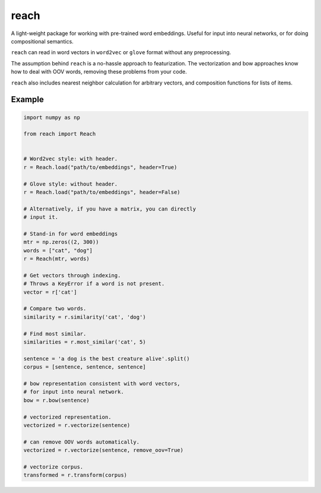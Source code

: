 reach
=====

A light-weight package for working with pre-trained word embeddings.
Useful for input into neural networks, or for doing compositional semantics.

``reach`` can read in word vectors in ``word2vec`` or ``glove`` format without
any preprocessing.

The assumption behind ``reach`` is a no-hassle approach to featurization. The
vectorization and bow approaches know how to deal with OOV words, removing
these problems from your code.

``reach`` also includes nearest neighbor calculation for arbitrary vectors,
and composition functions for lists of items.

Example
'''''''

.. code-block:: python

  import numpy as np

  from reach import Reach


  # Word2vec style: with header.
  r = Reach.load("path/to/embeddings", header=True)

  # Glove style: without header.
  r = Reach.load("path/to/embeddings", header=False)

  # Alternatively, if you have a matrix, you can directly
  # input it.

  # Stand-in for word embeddings
  mtr = np.zeros((2, 300))
  words = ["cat", "dog"]
  r = Reach(mtr, words)

  # Get vectors through indexing.
  # Throws a KeyError if a word is not present.
  vector = r['cat']

  # Compare two words.
  similarity = r.similarity('cat', 'dog')

  # Find most similar.
  similarities = r.most_similar('cat', 5)

  sentence = 'a dog is the best creature alive'.split()
  corpus = [sentence, sentence, sentence]

  # bow representation consistent with word vectors,
  # for input into neural network.
  bow = r.bow(sentence)

  # vectorized representation.
  vectorized = r.vectorize(sentence)

  # can remove OOV words automatically.
  vectorized = r.vectorize(sentence, remove_oov=True)

  # vectorize corpus.
  transformed = r.transform(corpus)
